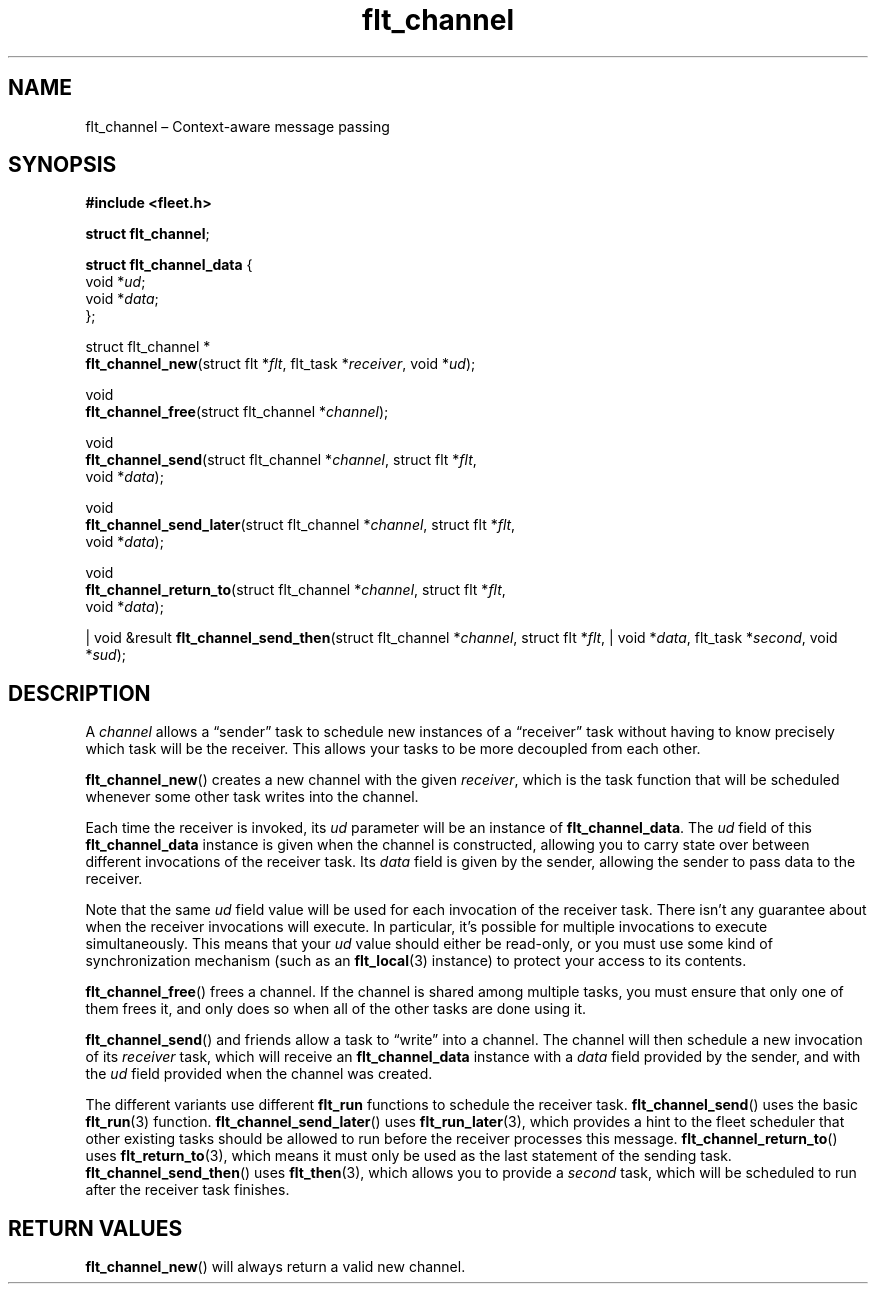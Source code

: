.TH "flt_channel" "3" "2014-01-01" "Fleet" "Fleet\ documentation"
.SH NAME
.PP
flt_channel \[en] Context\-aware message passing
.SH SYNOPSIS
.PP
\f[B]#include <fleet.h>\f[]
.PP
\f[B]struct flt_channel\f[];
.PP
\f[B]struct flt_channel_data\f[] {
.PD 0
.P
.PD
\ \ \ \ void *\f[I]ud\f[];
.PD 0
.P
.PD
\ \ \ \ void *\f[I]data\f[];
.PD 0
.P
.PD
};
.PP
struct flt_channel *
.PD 0
.P
.PD
\f[B]flt_channel_new\f[](struct flt *\f[I]flt\f[], flt_task
*\f[I]receiver\f[], void *\f[I]ud\f[]);
.PP
void
.PD 0
.P
.PD
\f[B]flt_channel_free\f[](struct flt_channel *\f[I]channel\f[]);
.PP
void
.PD 0
.P
.PD
\f[B]flt_channel_send\f[](struct flt_channel *\f[I]channel\f[], struct
flt *\f[I]flt\f[],
.PD 0
.P
.PD
\ \ \ \ \ \ \ \ \ \ \ \ \ \ \ \ \ void *\f[I]data\f[]);
.PP
void
.PD 0
.P
.PD
\f[B]flt_channel_send_later\f[](struct flt_channel *\f[I]channel\f[],
struct flt *\f[I]flt\f[],
.PD 0
.P
.PD
\ \ \ \ \ \ \ \ \ \ \ \ \ \ \ \ \ \ \ \ \ \ \ void *\f[I]data\f[]);
.PP
void
.PD 0
.P
.PD
\f[B]flt_channel_return_to\f[](struct flt_channel *\f[I]channel\f[],
struct flt *\f[I]flt\f[],
.PD 0
.P
.PD
\ \ \ \ \ \ \ \ \ \ \ \ \ \ \ \ \ \ \ \ \ \ void *\f[I]data\f[]);
.PP
| void &result \f[B]flt_channel_send_then\f[](struct flt_channel
*\f[I]channel\f[], struct flt *\f[I]flt\f[], | void *\f[I]data\f[],
flt_task *\f[I]second\f[], void *\f[I]sud\f[]);
.SH DESCRIPTION
.PP
A \f[I]channel\f[] allows a \[lq]sender\[rq] task to schedule new
instances of a \[lq]receiver\[rq] task without having to know precisely
which task will be the receiver.
This allows your tasks to be more decoupled from each other.
.PP
\f[B]flt_channel_new\f[]() creates a new channel with the given
\f[I]receiver\f[], which is the task function that will be scheduled
whenever some other task writes into the channel.
.PP
Each time the receiver is invoked, its \f[I]ud\f[] parameter will be an
instance of \f[B]flt_channel_data\f[].
The \f[I]ud\f[] field of this \f[B]flt_channel_data\f[] instance is
given when the channel is constructed, allowing you to carry state over
between different invocations of the receiver task.
Its \f[I]data\f[] field is given by the sender, allowing the sender to
pass data to the receiver.
.PP
Note that the same \f[I]ud\f[] field value will be used for each
invocation of the receiver task.
There isn't any guarantee about when the receiver invocations will
execute.
In particular, it's possible for multiple invocations to execute
simultaneously.
This means that your \f[I]ud\f[] value should either be read\-only, or
you must use some kind of synchronization mechanism (such as an
\f[B]flt_local\f[](3) instance) to protect your access to its contents.
.PP
\f[B]flt_channel_free\f[]() frees a channel.
If the channel is shared among multiple tasks, you must ensure that only
one of them frees it, and only does so when all of the other tasks are
done using it.
.PP
\f[B]flt_channel_send\f[]() and friends allow a task to \[lq]write\[rq]
into a channel.
The channel will then schedule a new invocation of its \f[I]receiver\f[]
task, which will receive an \f[B]flt_channel_data\f[] instance with a
\f[I]data\f[] field provided by the sender, and with the \f[I]ud\f[]
field provided when the channel was created.
.PP
The different variants use different \f[B]flt_run\f[] functions to
schedule the receiver task.
\f[B]flt_channel_send\f[]() uses the basic \f[B]flt_run\f[](3) function.
\f[B]flt_channel_send_later\f[]() uses \f[B]flt_run_later\f[](3), which
provides a hint to the fleet scheduler that other existing tasks should
be allowed to run before the receiver processes this message.
\f[B]flt_channel_return_to\f[]() uses \f[B]flt_return_to\f[](3), which
means it must only be used as the last statement of the sending task.
\f[B]flt_channel_send_then\f[]() uses \f[B]flt_then\f[](3), which allows
you to provide a \f[I]second\f[] task, which will be scheduled to run
after the receiver task finishes.
.SH RETURN VALUES
.PP
\f[B]flt_channel_new\f[]() will always return a valid new channel.
